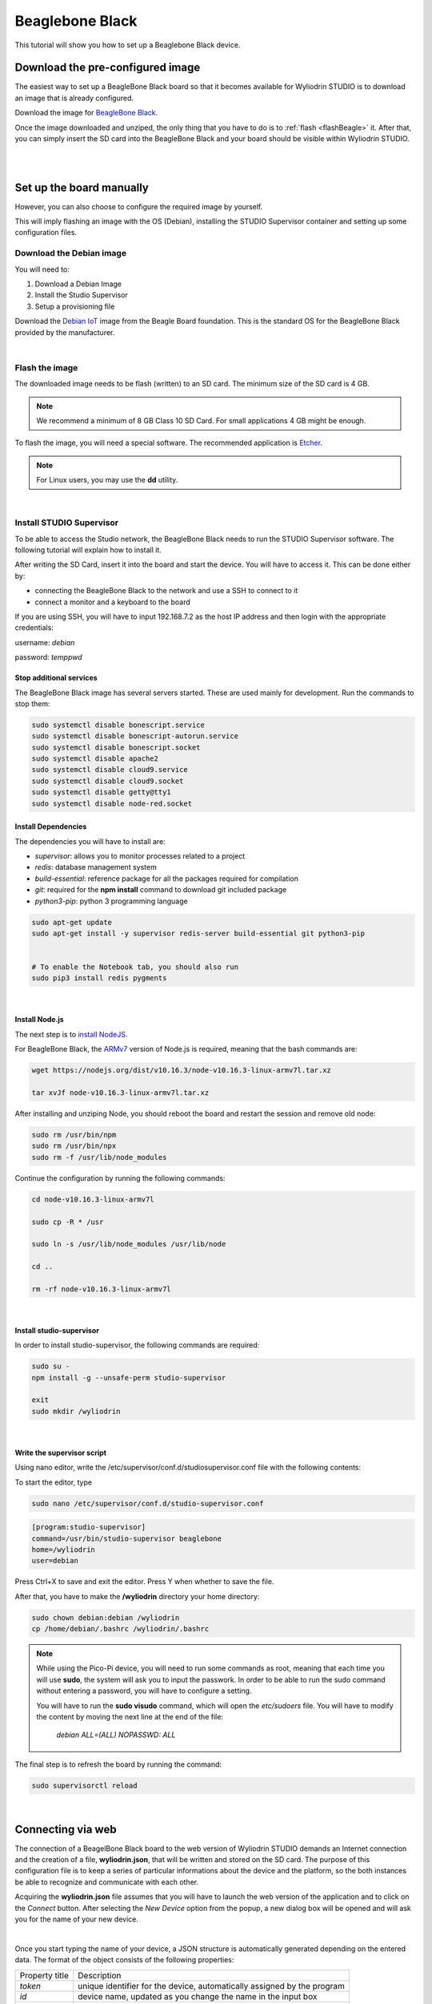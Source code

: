 Beaglebone Black
*********************

This tutorial will show you how to set up a Beaglebone Black device.

.. image:: images/beagleboneblack/beagleboneblack.png
	:align: center


Download the pre-configured image
^^^^^^^^^^^^^^^^^^^^^^^^^^^^^^^^^^^

The easiest way to set up a BeagleBone Black board so that it becomes available for Wyliodrin STUDIO is to download an image that is already configured.


Download the image for `BeagleBone Black <https://wyliodrin-studio.s3.us-east-2.amazonaws.com/wyliodrin_studio_beagleboneblack_2019_09_17.zip>`_.



Once the image downloaded and unziped, the only thing that you have to do is to :ref:`flash <flashBeagle>` it. After that, you can simply insert the SD card into the BeagleBone Black and your board should be visible within Wyliodrin STUDIO.

|
|

Set up the board manually
^^^^^^^^^^^^^^^^^^^^^^^^^^^^

However, you can also choose to configure the required image by yourself.

This will imply flashing an image with the OS (Debian), installing the STUDIO Supervisor container and setting up some configuration files.

Download the Debian image
"""""""""""""""""""""""""""

You will need to:

1. Download a Debian Image
2. Install the Studio Supervisor
3. Setup a provisioning file


Download the `Debian IoT <https://debian.beagleboard.org/images/bone-debian-9.5-iot-armhf-2018-10-07-4gb.img.xz>`_ image from the Beagle Board foundation. This is the standard OS for the BeagleBone Black provided by the manufacturer.

|

.. _flashBeagle:

Flash the image
"""""""""""""""""

The downloaded image needs to be flash (written) to an SD card. The minimum size of the SD card is 4 GB.

.. note::

	We recommend a minimum of 8 GB Class 10 SD Card. For small applications 4 GB might be enough.

To flash the image, you will need a special software. The recommended application is `Etcher <https://www.balena.io/etcher/>`_.

.. note::

	For Linux users, you may use the **dd** utility.

|

Install STUDIO Supervisor
"""""""""""""""""""""""""""

To be able to access the Studio network, the BeagleBone Black needs to run the STUDIO Supervisor software. The following tutorial will explain how to install it.

After writing the SD Card, insert it into the board and start the device. You will have to access it. This can be done either by:

* connecting the BeagleBone Black to the network and use a SSH to connect to it 
* connect a monitor and a keyboard to the board

If you are using SSH, you will have to input 192.168.7.2 as the host IP address and then login with the appropriate credentials:

username: *debian*

password: *temppwd*


**Stop additional services**
---------------------------------

The BeagleBone Black image has several servers started. These are used mainly for development. Run the commands to stop them:

.. code-block:: bash

	sudo systemctl disable bonescript.service
	sudo systemctl disable bonescript-autorun.service
	sudo systemctl disable bonescript.socket
	sudo systemctl disable apache2
	sudo systemctl disable cloud9.service
	sudo systemctl disable cloud9.socket
	sudo systemctl disable getty@tty1
	sudo systemctl disable node-red.socket


**Install Dependencies**
--------------------------

The dependencies you will have to install are:

- *supervisor*: allows you to monitor processes related to a project
- *redis*: database management system
- *build-essential*: reference package for all the packages required for compilation
- *git*: required for the **npm install** command to download git included package
- *python3-pip*: python 3 programming language

.. code-block:: bash
	
	sudo apt-get update
	sudo apt-get install -y supervisor redis-server build-essential git python3-pip


	# To enable the Notebook tab, you should also run
	sudo pip3 install redis pygments

|

**Install Node.js**
------------------------

The next step is to `install NodeJS <https://nodejs.org/en/download/>`_.

For BeagleBone Black, the `ARMv7  <https://nodejs.org/dist/v10.16.3/node-v10.16.3-linux-armv7l.tar.xz>`_ version of Node.js is required, meaning that the bash commands are:

.. code-block:: bash

	wget https://nodejs.org/dist/v10.16.3/node-v10.16.3-linux-armv7l.tar.xz

	tar xvJf node-v10.16.3-linux-armv7l.tar.xz


After installing and unziping Node, you should reboot the board and restart the session and remove old node:

.. code-block:: bash

	sudo rm /usr/bin/npm
	sudo rm /usr/bin/npx
	sudo rm -f /usr/lib/node_modules


Continue the configuration by running the following commands:

.. code-block:: bash

	cd node-v10.16.3-linux-armv7l

	sudo cp -R * /usr

	sudo ln -s /usr/lib/node_modules /usr/lib/node

	cd ..

	rm -rf node-v10.16.3-linux-armv7l



|

**Install studio-supervisor**
-------------------------------

In order to install studio-supervisor, the following commands are required:

.. code-block:: bash

	sudo su -
	npm install -g --unsafe-perm studio-supervisor

	exit
	sudo mkdir /wyliodrin

|

**Write the supervisor script**
----------------------------------

Using nano editor, write the /etc/supervisor/conf.d/studiosupervisor.conf file with the following contents:

To start the editor, type

.. code-block:: bash

	sudo nano /etc/supervisor/conf.d/studio-supervisor.conf

.. code-block:: ini

	[program:studio-supervisor]
	command=/usr/bin/studio-supervisor beaglebone
	home=/wyliodrin
	user=debian


Press Ctrl+X to save and exit the editor. Press Y when whether to save the file.

After that, you have to make the **/wyliodrin** directory your home directory:

.. code-block:: bash

	sudo chown debian:debian /wyliodrin
	cp /home/debian/.bashrc /wyliodrin/.bashrc

.. note::

	While using the Pico-Pi device, you will need to run some commands as root, meaning that each time you will use **sudo**, the system will ask you to input the passwork. In order to be able to run the sudo command without entering a password, you will have to configure a setting.

	You will have to run the **sudo visudo** command, which will open the *etc/sudoers* file. You will have to modify the content by moving the next line at the end of the file:

		*debian  ALL=(ALL) NOPASSWD: ALL*

The final step is to refresh the board by running the command:

.. code-block:: bash

	
	sudo supervisorctl reload

|

Connecting via web 
^^^^^^^^^^^^^^^^^^

The connection of a BeagelBone Black board to the web version of Wyliodrin STUDIO demands an Internet connection and the creation of a file, **wyliodrin.json**, that will be written and stored on the SD card. The purpose of this configuration file is to keep a series of particular informations about the device and the platform, so the both instances be able to recognize and communicate with each other.

Acquiring the **wyliodrin.json** file assumes that you will have to launch the web version of the application and to click on the *Connect* button. After selecting the *New Device* option from the popup, a new dialog box will be opened and will ask you for the name of your new device.

|

Once you start typing the name of your device, a JSON structure is automatically generated depending on the entered data. The format of the object consists of the following properties:

.. list-table::

	* - Property title
	  - Description
	* - *token*
	  - unique identifier for the device, automatically assigned by the program
	* - *id*
	  - device name, updated as you change the name in the input box
	* - *server*
	  - endpoint

The content of this JSON structure has to be copied into a file that you will name **wyliodrin.json**, as mentioned before. 

To add this file, you will have to connect the device to Wyliodrin STUDIO, open the **Shell** tab and run:

.. code-block:: bash

	sudo nano /boot/wyliodrin.json


After creating the configuration file to the destination indicated, you can hit the *Connect* button of the web application. At this point, you should see your BeagleBone Black device into the list of available devices and by clicking on its name you will be able to connect it to the IDE.

|